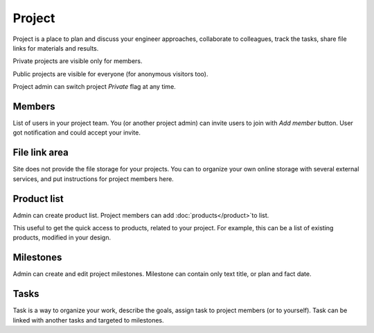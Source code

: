 =======
Project
=======

Project is a place to plan and discuss your engineer approaches, collaborate to colleagues, track the tasks, share file links for materials and results.

Private projects are visible only for members.

Public projects are visible for everyone (for anonymous visitors too).

Project admin can switch project `Private` flag at any time.

Members
-------

List of users in your project team. You (or another project admin) can invite users to join with `Add member` button. User got notification and could accept your invite.

File link area
--------------

Site does not provide the file storage for your projects. You can to organize your own online storage with several external services, and put instructions for project members here.

Product list 
------------

Admin can create product list. Project members can add :doc:`products</product>`to list. 

This useful to get the quick access to products, related to your project. For example, this can be a list of existing products, modified in your design.

Milestones
----------

Admin can create and edit project milestones. Milestone can contain only text title, or plan and fact date.

Tasks
-----

Task is a way to organize your work, describe the goals, assign task to project members (or to yourself). Task can be linked with another tasks and targeted to milestones.

